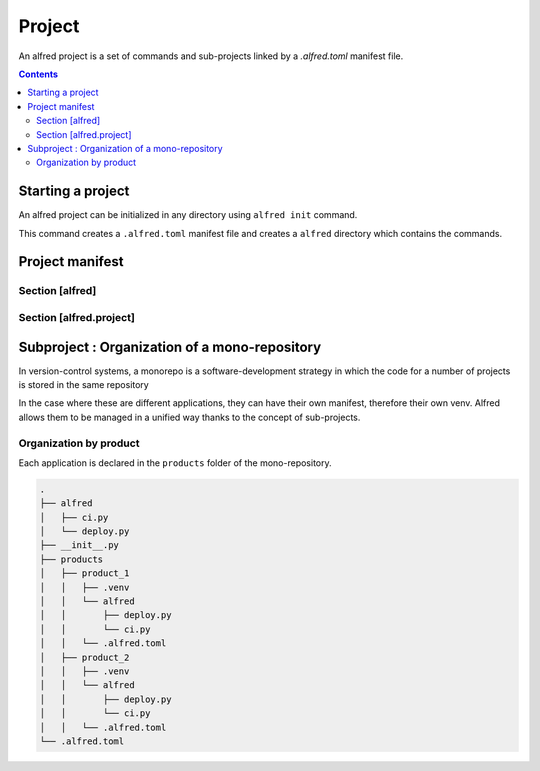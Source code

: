 Project
#######

An alfred project is a set of commands and sub-projects linked by a `.alfred.toml` manifest file.

.. contents::
  :backlinks: top

Starting a project
******************

An alfred project can be initialized in any directory using ``alfred init`` command.

This command creates a ``.alfred.toml`` manifest file and creates a ``alfred`` directory which contains the commands.

.. code-block:: bash
    :caption: console

    alfred init

.. code-block:: text
    :caption: example of an alfred structure

    $ tree

    .
    ├── alfred
    │   ├── ci.py
    │   ├── dist.py
    │   ├── docs.py
    │   ├── lint.py
    │   ├── publish.py
    │   └── tests.py
    └── .alfred.toml


Project manifest
****************

.. code-block:: toml
    :caption: .alfred.toml

    [alfred]
    name = "fixtup" # optional
    description = "str" # optional
    subprojects = [ ] # optional

    [alfred.project]
    command = [ "alfred/*.py" ] # optional
    path_extends = [ ] # optional
    python_path_project_root = true # optional
    python_path_extends = [ ] # optional
    venv = null # optional
    venv_dotvenv_ignore = false # optional
    venv_poetry_ignore = false # optional

Section [alfred]
================

.. glossary::

  name (optional)
    name of the project or sub-project. This parameter defines the name of the group which gives access to the commands
    of a sub-project.

    .. note::

        If this parameter is absent, the name of the project is deduced from the name of the folder which contains the configuration file
        ``.alfred.toml``.

    .. warning::

        The name of a project must not contain spaces. If the name of a subproject contains a space, the commands will
        not be accessible.

  description (optional)
    description of the project or subproject displayed when the user uses ``alfred`` or ``alfred --help``.

  subprojects (optional)

    Default value: ``subprojects = []``

    a list of expressions to search for sub-projects in a mono-repository.

    .. code-block:: toml
        :caption: .alfred.toml

        [alfred]
        name = "fixtup" # optional
        subprojects = [ "product/*", "lib/*" ] # optional

    .. note::

        The `glob <https://docs.python.org/3/library/glob.html>`_ module is used as an expression interpreter.
        The wildcards ``*`` et ``**`` are allowed to search subfolders recursively.

    .. warning::

        a sub-project is an alfred project declared in a sub-folder. Currently, alfred only manages one level of subproject.

        Even if a subproject contains a ``subprojects`` declaration, alfred ignores this declaration when crawling
        the contents of the subproject.

    .. note::

        For expressions that are relative paths, they are resolved from the folder that contains
        the corresponding .alfred.toml manifest.

Section [alfred.project]
========================

.. glossary::

    command (optional)

        Default value: ``commands = [ "alfred/*.py" ]``

        A list of expressions to search for commands in a project. Commands can be declared in multiple locations.

        .. note::

            The `glob <https:docs.python.org3libraryglob.html>`_ module is used as an expression interpreter.
            The wildcards ``*`` et ``**`` are allowed to search subfolders recursively.

        .. note::

            For expressions that are relative paths, they are resolved from the folder that contains
            the corresponding .alfred.toml manifest.

    path_extends (optional)

        Default value: ``path_extends = []``

        adds folders to the PATH to make executables more accessible. This makes it possible to make commands installed by nodejs accessible.
        The relative paths are resolved from alfred's project folder.

        .. code-block:: toml
            :caption: .alfred.toml

            [alfred.project]
            path_extends = [ "frontend/node_modules/.bin" ]

    pythonpath_project_root (optional)

        Default value: ``python_path_project_root = true``

        Adds the project directory to the python path to be able to use python packages and modules from the project root without installing them in a virtual environment.

        This parameter corresponds to the option **Add content root to PYTHONPATH** in PyCharm.

    pythonpath_extends (optional)

        Default value: ``python_path_extends = []``

        A list of folders to add to the python path. This option allows you to resolve modules from a folder without installing it in the virtual environment. This is useful for reusing code from tests.


        .. code-block::

            [alfred.project]
            python_path_extends = [ "tests" ]

        This option emulates the Add source root to PYTHONPATH option of PyCharm.

        .. note::

            For expressions that are relative paths, they are resolved from the folder that contains the corresponding .alfred.toml manifest.

    venv (optional)

        The virtual environment that is used to run the commands for this project. If this parameter is absent, the interpreter used to invoke the parent is used.

        .. code-block:: toml

            [alfred.project]
            venv = ".venv"

        .. note::

            For expressions that are relative paths, they are resolved from the folder that contains
            the corresponding .alfred.toml manifest.

    venv_dotvenv_ignore (optional)

        ignore the ``./.venv`` folder when searching for a virtual environment.

        .. code-block:: toml

            [alfred.project]
            venv_dotvenv_ignore = true


    venv_poetry_ignore (optional)

        ignores poetry's virtual environment when searching for a virtual environment.

        .. code-block:: toml

            [alfred.project]
            venv_poetry_ignore = true

Subproject : Organization of a mono-repository
**********************************************

In version-control systems, a monorepo is a software-development strategy in which the code for a number of projects is stored in the same repository

In the case where these are different applications, they can have their own manifest, therefore their own venv.
Alfred allows them to be managed in a unified way thanks to the concept of sub-projects.

Organization by product
========================

Each application is declared in the ``products`` folder of the mono-repository.

.. code-block:: text

    .
    ├── alfred
    │   ├── ci.py
    │   └── deploy.py
    ├── __init__.py
    ├── products
    │   ├── product_1
    │   │   ├── .venv
    │   │   └── alfred
    │   │       ├── deploy.py
    │   │       └── ci.py
    │   │   └── .alfred.toml
    │   ├── product_2
    │   │   ├── .venv
    │   │   └── alfred
    │   │       ├── deploy.py
    │   │       └── ci.py
    │   │   └── .alfred.toml
    └── .alfred.toml

.. code-block:: toml
    :caption: ./.alfred.toml

    [alfred]
    subprojects = [ "product/*"]

.. code-block:: toml
    :caption: ./product_1/.alfred.toml

    [alfred]
    name = "product1"

    [alfred.project]
    venv = [ ".venv"]

.. code-block:: toml
    :caption: ./product_2/.alfred.toml

    [alfred]
    name = "product2"

    [alfred.project]
    venv = [ ".venv"]



